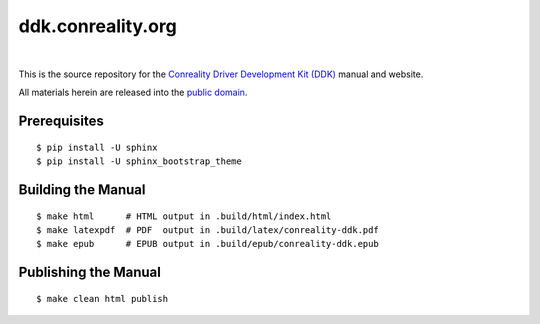 ******************
ddk.conreality.org
******************

.. image:: https://img.shields.io/badge/license-Public%20Domain-blue.svg
   :alt: Project license
   :target: https://creativecommons.org/publicdomain/zero/1.0/

.. image:: https://img.shields.io/travis/conreality/ddk.conreality.org/master.svg
   :alt: Travis CI build status
   :target: https://travis-ci.org/conreality/ddk.conreality.org

|

This is the source repository for the
`Conreality Driver Development Kit (DDK) <https://ddk.conreality.org/>`__
manual and website.

All materials herein are released into the
`public domain <https://creativecommons.org/publicdomain/zero/1.0/>`__.

Prerequisites
=============

::

   $ pip install -U sphinx
   $ pip install -U sphinx_bootstrap_theme

Building the Manual
===================

::

   $ make html      # HTML output in .build/html/index.html
   $ make latexpdf  # PDF  output in .build/latex/conreality-ddk.pdf
   $ make epub      # EPUB output in .build/epub/conreality-ddk.epub

Publishing the Manual
=====================

::

   $ make clean html publish

